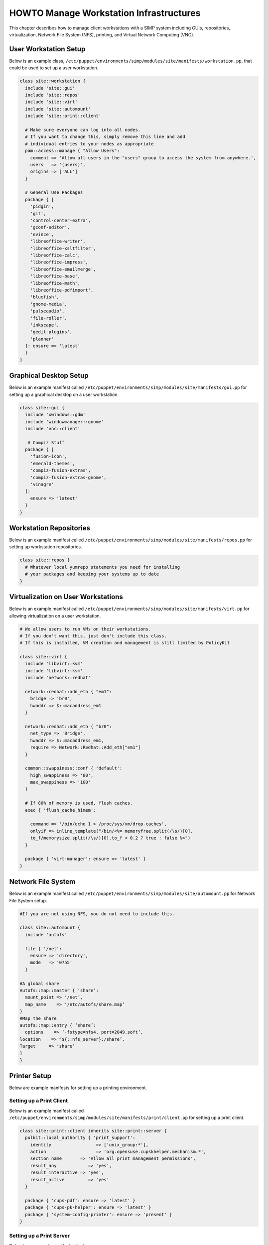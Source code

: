 .. _Infrastructure-Setup:

HOWTO Manage Workstation Infrastructures
========================================

This chapter describes how to manage client workstations with a SIMP
system including GUIs, repositories, virtualization, Network File System
(NFS), printing, and Virtual Network Computing (VNC).

User Workstation Setup
----------------------

Below is an example class,
``/etc/puppet/environments/simp/modules/site/manifests/workstation.pp``, that could be used to
set up a user workstation.

.. code-block:: ruby

  class site::workstation {
    include 'site::gui'
    include 'site::repos'
    include 'site::virt'
    include 'site::automount'
    include 'site::print::client'

    # Make sure everyone can log into all nodes.
    # If you want to change this, simply remove this line and add
    # individual entries to your nodes as appropriate
    pam::access::manage { "Allow Users":
      comment => 'Allow all users in the "users" group to access the system from anywhere.',
      users   => '(users)',
      origins => ['ALL']
    }

    # General Use Packages
    package { [
      'pidgin',
      'git',
      'control-center-extra',
      'gconf-editor',
      'evince',
      'libreoffice-writer',
      'libreoffice-xsltfilter',
      'libreoffice-calc',
      'libreoffice-impress',
      'libreoffice-emailmerge',
      'libreoffice-base',
      'libreoffice-math',
      'libreoffice-pdfimport',
      'bluefish',
      'gnome-media',
      'pulseaudio',
      'file-roller',
      'inkscape',
      'gedit-plugins',
      'planner'
    ]: ensure => 'latest'
    }
  }


Graphical Desktop Setup
-----------------------

Below is an example manifest called
``/etc/puppet/environments/simp/modules/site/manifests/gui.pp`` for setting up a graphical
desktop on a user workstation.

.. code-block:: ruby

            class site::gui {
              include 'xwindows::gdm'
              include 'windowmanager::gnome'
              include 'vnc::client'

               # Compiz Stuff
              package { [
                'fusion-icon',
                'emerald-themes',
                'compiz-fusion-extras',
                'compiz-fusion-extras-gnome',
                'vinagre'
              ]:
                ensure => 'latest'
              }
            }


Workstation Repositories
------------------------

Below is an example manifest called
``/etc/puppet/environments/simp/modules/site/manifests/repos.pp`` for setting up workstation
repositories.

.. code-block:: ruby

            class site::repos {
              # Whatever local yumrepo statements you need for installing
              # your packages and keeping your systems up to date
            }


Virtualization on User Workstations
-----------------------------------

Below is an example manifest called
``/etc/puppet/environments/simp/modules/site/manifests/virt.pp`` for allowing virtualization
on a user workstation.

.. code-block:: ruby

            # We allow users to run VMs on their workstations.
            # If you don't want this, just don't include this class.
            # If this is installed, VM creation and management is still limited by PolicyKit

            class site::virt {
              include 'libvirt::kvm'
              include 'libvirt::ksm'
              include 'network::redhat'

              network::redhat::add_eth { "em1":
                bridge => 'br0',
                hwaddr => $::macaddress_em1
              }

              network::redhat::add_eth { "br0":
                net_type => 'Bridge',
                hwaddr => $::macaddress_em1,
                require => Network::Redhat::Add_eth["em1"]
              }

              common::swappiness::conf { 'default':
                high_swappiness => '80',
                max_swappiness => '100'
              }

              # If 80% of memory is used, flush caches.
              exec { 'flush_cache_himem':

                command => '/bin/echo 1 > /proc/sys/vm/drop-caches',
                onlyif => inline_template("/bin/<%= memoryfree.split(/\s/)[0].
                to_f/memorysize.split(/\s/)[0].to_f < 0.2 ? true : false %>")
              }

              package { 'virt-manager': ensure => 'latest' }
            }


Network File System
-------------------

Below is an example manifest called
``/etc/puppet/environments/simp/modules/site/automount.pp`` for Network File System setup.

.. code-block:: ruby

            #If you are not using NFS, you do not need to include this.

            class site::automount {
              include 'autofs'

              file { '/net':
                ensure => 'directory',
                mode   => '0755'
              }

            #A global share
            Autofs::map::master { ‘share’:
              mount_point => ‘/net’,
              map_name    => ‘/etc/autofs/share.map’
            }
            #Map the share
            autofs::map::entry { ‘share’:
              options    => ‘-fstype=nfs4, port=2049.soft’,
            location    => “${::nfs_server}:/share’.
            Target     => ‘share’
            }
            }


Printer Setup
-------------

Below are example manifests for setting up a printing environment.

Setting up a Print Client
~~~~~~~~~~~~~~~~~~~~~~~~~

Below is an example manifest called
``/etc/puppet/environments/simp/modules/site/manifests/print/client.pp`` for setting up a
print client.

.. code-block:: ruby

            class site::print::client inherits site::print::server {
              polkit::local_authority { 'print_support':
                identity                 => ['unix_group:*'],
                action                   => 'org.opensuse.cupskhelper.mechanism.*',
                section_name       => 'Allow all print management permissions',
                result_any            => 'yes',
                result_interactive => 'yes',
                result_active         => 'yes'
              }

              package { 'cups-pdf': ensure => 'latest' }
              package { 'cups-pk-helper': ensure => 'latest' }
              package { 'system-config-printer': ensure => 'present' }
            }


Setting up a Print Server
~~~~~~~~~~~~~~~~~~~~~~~~~

Below is an example manifest called
``/etc/puppet/environments/simp/modules/site/manifests/print/server.pp`` for setting up a
print server.

.. code-block:: ruby

            class site::print::server {

              # Note, this is *not* set up for being a central print server.
              # You'll need to add the appropriate IPTables rules for that to work.
              package { 'cups': ensure => 'latest' }

              service { 'cups':
                enable     => 'true',
                ensure     => 'running',
                hasrestart => 'true',
                hasstatus  => 'true',
                require    => Package['cups']
              }
            }


VNC Setup
---------

:term:`Virtual Network Computing` (VNC) is a tool that is used to manage desktops and workstations remotely
through the standard setup or a proxy.

VNC Standard Setup
~~~~~~~~~~~~~~~~~~

.. note::

    You must have the ``pupmod-simp-vnc`` RPM installed to use VNC on your
    system!

To enable remote access via VNC on the system, include ``vnc::server``
in Hiera for the node.

The default VNC setup that comes with SIMP can only be used over SSH and
includes three default settings:

+---------------+------------------------------------+
|Setting Type   |Setting Details                     |
+===============+====================================+
|Standard       | Port: 5901                         |
|               |                                    |
|               | Resolution: 1024x768@16            |
+---------------+------------------------------------+
|Low Resolution | Port: 5902                         |
|               |                                    |
|               | Resolution: 800x600@16             |
+---------------+------------------------------------+
|High Resolution| Port: 5903                         |
|               |                                    |
|               | Resolution: 1280x1024@16           |
+---------------+------------------------------------+

Table: VNC Default Settings

To connect to any of these settings, SSH into the system running the VNC
server and provide a tunnel to ``127.0.0.1:<VNC Port>``. Refer to the SSH
client's documentation for specific instructions.

To set up additional VNC port settings, refer to the code in
``/etc/puppet/environments/simp/modules/vnc/manifests/server.pp``
for examples.

.. important::

    Multiple users can log on to the same system at the same time with
    no adverse effects; however, none of these sessions are persistent.

    To maintain a persistent VNC session, use the ``vncserver``
    application on the remote host. Type ``man vncserver`` to reference
    the manual for additional details.

VNC Through a Proxy
~~~~~~~~~~~~~~~~~~~

The section describes the process to VNC through a proxy. This setup
provides the user with a persistent VNC session.

.. important::

    In order for this setup to work, the system must have a VNC server
    (``vserver.your.domain``), a VNC client (``vclnt.your.domain``), and a
    proxy (``proxy.your.domain``). A ``vuser`` account must also be set up
    as the account being used for the VNC. The ``vuser`` is a common user
    that has access to the server, client, and proxy.

Modify Puppet
+++++++++++++

If definitions for the machines involved in the VNC do not already exist
in Hiera, create an ``/etc/puppet/environments/simp/hieradata/hosts/vserv.your.domain.yaml``
file. In the client hosts file, modify or create the entries shown in
the examples below. These additional modules will allow vserv to act as
a VNC server and vclnt to act as a client.

VNC Server node

.. code-block:: yaml

  # vserv.your.domain.yaml
  classes:
    - 'windowmanager::gnome'
    - 'mozilla::firefox'
    - 'vnc::server'


VNC client node

.. code-block:: yaml

  # vclnt.your.domain.yaml
  classes:
    - 'windowmanager::gnome'
    - 'mozilla::firefox'
    - 'vnc::client'


Run the Server
++++++++++++++

As ``vuser`` on ``vserv.your.domain``, type ``vncserver``.

The output should mirror the following:

  New 'vserv.your.domain:<Port Number> (vuser)' desktop is vserv.your.domain:<Port Number>

Starting applications specified in ``/home/vuser/.vnc/xstartup`` Log file
is ``/home/vuser/.vnc/vserv.your.domain:<Port Number>.log``

.. note::

    Remember the port number; it will be needed to set up an SSH tunnel.

Set up an SSH Tunnel
++++++++++++++++++++

Set up a tunnel from the client (vclnt), through the proxy server
(proxy), to the server (vserv). The table below lists the steps to set
up the tunnel.


1. On the workstation, type ssh -l vuser -L 590***<Port Number>*:localhost:590***<Port Number>***proxy.your.domain**

  .. note:: This command takes the user to the proxy.

2. On the proxy, type ssh -l vuser -L 590***<Port Number>*:localhost:590***<Port Number>***vserv.your.domain**

  .. note:: This command takes the user to the VNC server.

Table: Set Up SSH Tunnel Procedure

.. note::

    The port number in 590\ *<Port Number>* is the same port number as
    previously described. For example, if the *<Port Number>* was 6,
    then all references below to 590\ *<Port Number>* become 5906.

Set Up Clients
++++++++++++++

On ``vclnt.your.domain``, type ``vncviewer localhost:590\ ***<Port
Number>***`` to open the Remote Desktop viewer.

Troubleshooting VNC Issues
~~~~~~~~~~~~~~~~~~~~~~~~~~

If nothing appears in the terminal window, X may have crashed. To
determine if this is the case, type ``ps -ef | grep XKeepsCrashing``

If any matches result, stop the process associated with the command and
try to restart ``vncviewer`` on ``vclnt.your.domain``.
